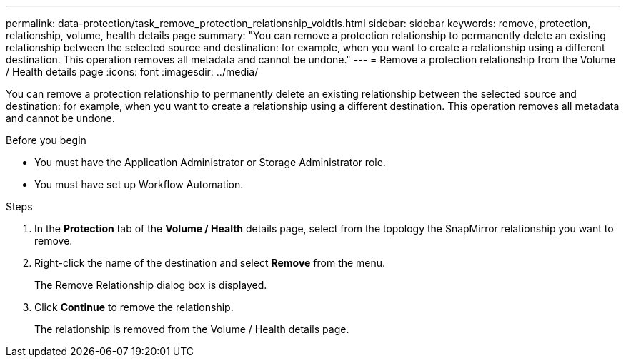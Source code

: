 ---
permalink: data-protection/task_remove_protection_relationship_voldtls.html
sidebar: sidebar
keywords: remove, protection, relationship,  volume, health details page
summary: "You can remove a protection relationship to permanently delete an existing relationship between the selected source and destination: for example, when you want to create a relationship using a different destination. This operation removes all metadata and cannot be undone."
---
= Remove a protection relationship from the Volume / Health details page
:icons: font
:imagesdir: ../media/

[.lead]
You can remove a protection relationship to permanently delete an existing relationship between the selected source and destination: for example, when you want to create a relationship using a different destination. This operation removes all metadata and cannot be undone.

.Before you begin

* You must have the Application Administrator or Storage Administrator role.
* You must have set up Workflow Automation.

.Steps

. In the *Protection* tab of the *Volume / Health* details page, select from the topology the SnapMirror relationship you want to remove.
. Right-click the name of the destination and select *Remove* from the menu.
+
The Remove Relationship dialog box is displayed.

. Click *Continue* to remove the relationship.
+
The relationship is removed from the Volume / Health details page.
// 2025-6-10, ONTAPDOC-133